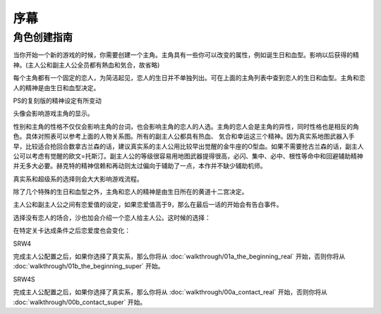 ﻿.. _srw4_preclude:

序幕
=====================================

-------------
角色创建指南
-------------
当你开始一个新的游戏的时候，你需要创建一个主角。主角具有一些你可以改变的属性，例如诞生日和血型。影响以后获得的精神。(主人公和副主人公全员都有熱血和気合，故省略)

.. csv-table:: 主角和恋人   
   :file: protagonist.csv
   :header-rows: 1

每个主角都有一个固定的恋人，为简洁起见，恋人的生日并不单独列出。可在上面的主角列表中查到恋人的生日和血型。主角和恋人的精神是由生日和血型决定。

.. csv-table:: 主角和恋人精神   
   :file: protagonist_spirit.csv
   :header-rows: 1


.. csv-table:: 主角和恋人特殊精神   
   :file: protagonist_spirit_special.csv
   :header-rows: 1

PS的复刻版的精神设定有所变动

.. csv-table:: 主角和恋人精神   
   :file: protagonist_spirit_ps.csv
   :header-rows: 1


.. csv-table:: 主角和恋人特殊精神   
   :file: protagonist_spirit_special_ps.csv
   :header-rows: 1


头像会影响游戏主角的显示。

性别和主角的性格不仅仅会影响主角的台词，也会影响主角的恋人的人选。主角的恋人会是主角的异性，同时性格也是相反的角色。具体对照表可以参考上面的人物关系图。所有的副主人公都具有热血、
気合和幸运这三个精神。因为真实系地图武器入手早，比较适合抢回合数拿古兰森的话，建议真实系的主人公用比较早出觉醒的金牛座的O型血。如果不需要抢古兰森的话，副主人公可以考虑有觉醒的欧文=托斯汀。副主人公的等级很容易用地图武器提得很高，必闪、集中、必中、根性等命中和回避辅助精神并无多大必要。赫克特的精神信赖和再动则太过偏向于辅助了一点，本作并不缺少辅助机师。

真实系和超级系的选择则会大大影响游戏流程。

除了几个特殊的生日和血型之外，主角和恋人的精神是由生日所在的黄道十二宫决定。

主人公和副主人公之间有恋爱值的设定，如果恋爱值高于9，那么在最后一话的开始会有告白事件。

选择没有恋人的场合，沙也加会介绍一个恋人给主人公。这时候的选择：

.. csv-table:: 主角和恋人搭讪   
   :file: lover_intro.csv
   :header-rows: 1

在特定关卡达成条件之后恋爱度也会变化：

.. csv-table:: 恋爱度事件
   :file: love_events.csv
   :header-rows: 1

SRW4

完成主人公配置之后，如果你选择了真实系，那么你将从 :doc:`walkthrough/01a_the_beginning_real` 开始，否则你将从 :doc:`walkthrough/01b_the_beginning_super` 开始。

SRW4S

完成主人公配置之后，如果你选择了真实系，那么你将从 :doc:`walkthrough/00a_contact_real` 开始，否则你将从 :doc:`walkthrough/00b_contact_super` 开始。
